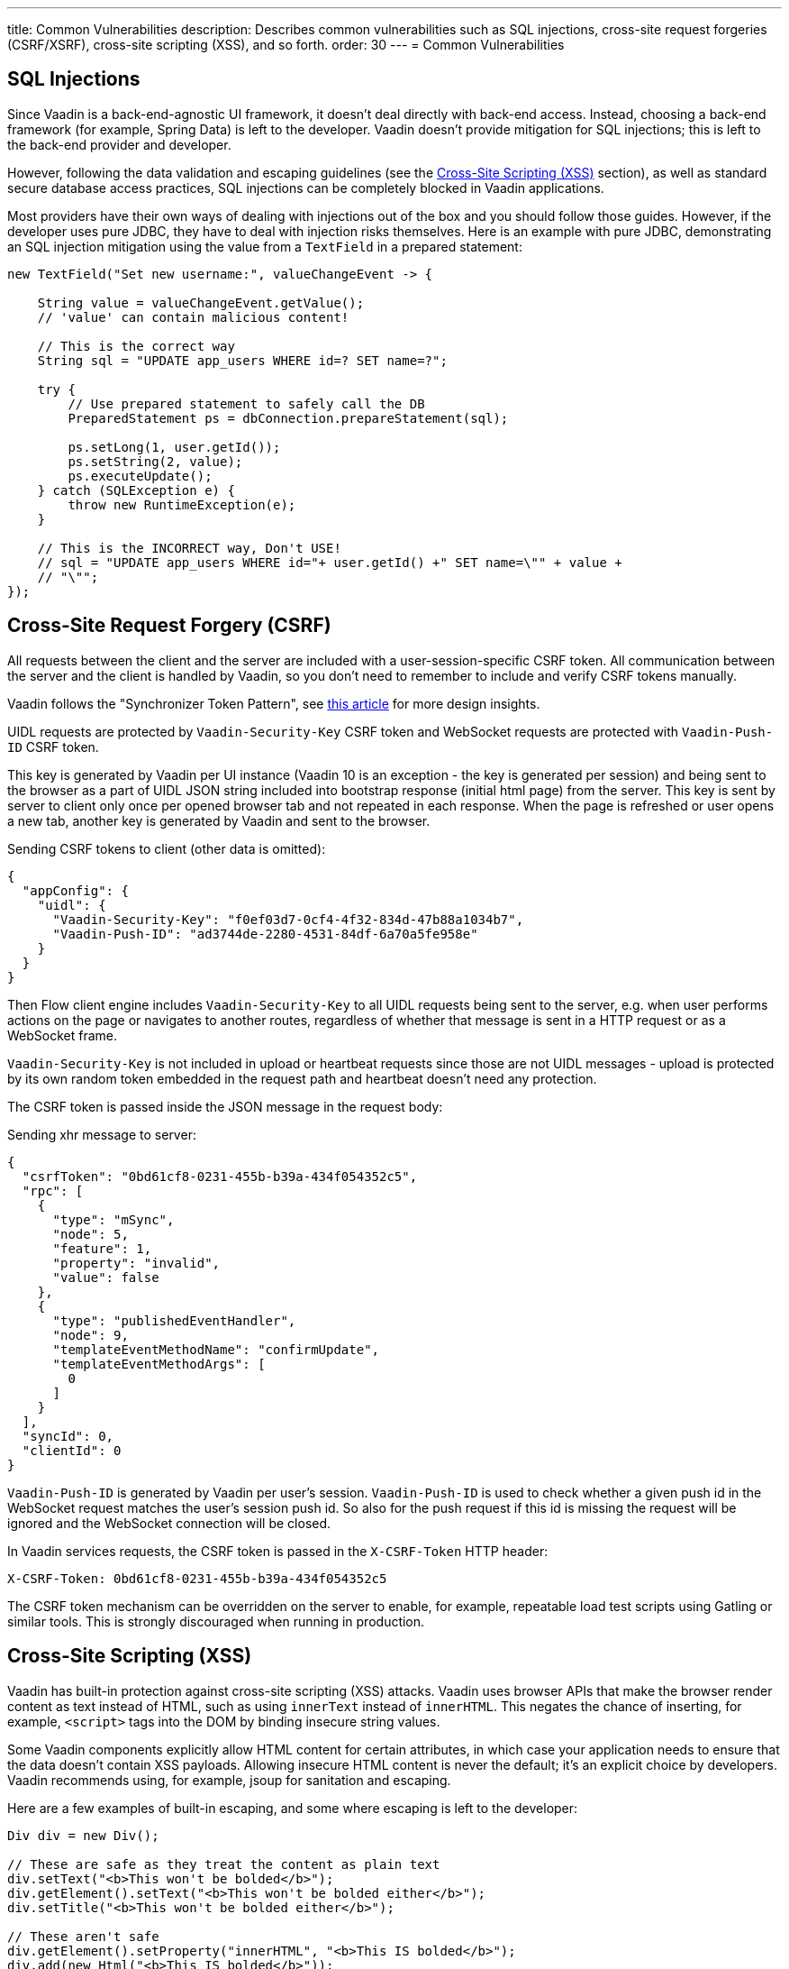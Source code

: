 ---
title: Common Vulnerabilities
description: Describes common vulnerabilities such as SQL injections, cross-site request forgeries (CSRF/XSRF), cross-site scripting (XSS), and so forth.
order: 30
---
= Common Vulnerabilities

// tag::sql-injections[]
== SQL Injections

Since Vaadin is a back-end-agnostic UI framework, it doesn't deal directly with back-end access.
Instead, choosing a back-end framework (for example, Spring Data) is left to the developer.
Vaadin doesn't provide mitigation for SQL injections; this is left to the back-end provider and developer.

However, following the data validation and escaping guidelines (see the <<xss>> section), as well as standard secure database access practices, SQL injections can be completely blocked in Vaadin applications.

Most providers have their own ways of dealing with injections out of the box and you should follow those guides.
However, if the developer uses pure JDBC, they have to deal with injection risks themselves.
Here is an example with pure JDBC, demonstrating an SQL injection mitigation using the value from a `TextField` in a prepared statement:
// end::sql-injections[]
[source,java]
----
new TextField("Set new username:", valueChangeEvent -> {

    String value = valueChangeEvent.getValue();
    // 'value' can contain malicious content!

    // This is the correct way
    String sql = "UPDATE app_users WHERE id=? SET name=?";

    try {
        // Use prepared statement to safely call the DB
        PreparedStatement ps = dbConnection.prepareStatement(sql);

        ps.setLong(1, user.getId());
        ps.setString(2, value);
        ps.executeUpdate();
    } catch (SQLException e) {
        throw new RuntimeException(e);
    }

    // This is the INCORRECT way, Don't USE!
    // sql = "UPDATE app_users WHERE id="+ user.getId() +" SET name=\"" + value +
    // "\"";
});
----
// tag::csrf[]
== Cross-Site Request Forgery (CSRF)

All requests between the client and the server are included with a user-session-specific CSRF token.
All communication between the server and the client is handled by Vaadin, so you don't need to remember to include and verify CSRF tokens manually.

Vaadin follows the "Synchronizer Token Pattern", see link:https://cheatsheetseries.owasp.org/cheatsheets/Cross-Site_Request_Forgery_Prevention_Cheat_Sheet.html#synchronizer-token-pattern[this article] for more design insights.

UIDL requests are protected by `Vaadin-Security-Key` CSRF token and WebSocket requests are protected with `Vaadin-Push-ID` CSRF token.

This key is generated by Vaadin per UI instance (Vaadin 10 is an exception - the key is generated per session) and being sent to the browser as a part of UIDL JSON string included into bootstrap response (initial html page) from the server.
This key is sent by server to client only once per opened browser tab and not repeated in each response.
When the page is refreshed or user opens a new tab, another key is generated by Vaadin and sent to the browser.

Sending CSRF tokens to client (other data is omitted):

[source,json]
----
{
  "appConfig": {
    "uidl": {
      "Vaadin-Security-Key": "f0ef03d7-0cf4-4f32-834d-47b88a1034b7",
      "Vaadin-Push-ID": "ad3744de-2280-4531-84df-6a70a5fe958e"
    }
  }
}
----

Then Flow client engine includes `Vaadin-Security-Key` to all UIDL requests being sent to the server, e.g. when user performs actions on the page or navigates to another routes, regardless of whether that message is sent in a HTTP request or as a WebSocket frame.

`Vaadin-Security-Key` is not included in upload or heartbeat requests since those are not UIDL messages - upload is protected by its own random token embedded in the request path and heartbeat doesn't need any protection.

The CSRF token is passed inside the JSON message in the request body:

Sending xhr message to server:
[source,json]
----
{
  "csrfToken": "0bd61cf8-0231-455b-b39a-434f054352c5",
  "rpc": [
    {
      "type": "mSync",
      "node": 5,
      "feature": 1,
      "property": "invalid",
      "value": false
    },
    {
      "type": "publishedEventHandler",
      "node": 9,
      "templateEventMethodName": "confirmUpdate",
      "templateEventMethodArgs": [
        0
      ]
    }
  ],
  "syncId": 0,
  "clientId": 0
}
----

`Vaadin-Push-ID` is generated by Vaadin per user's session.
`Vaadin-Push-ID` is used to check whether a given push id in the WebSocket request matches the user's session push id.
So also for the push request if this id is missing the request will be ignored and the WebSocket connection will be closed.

In Vaadin services requests, the CSRF token is passed in the `X-CSRF-Token` HTTP header:

[source]
----
X-CSRF-Token: 0bd61cf8-0231-455b-b39a-434f054352c5
----

The CSRF token mechanism can be overridden on the server to enable, for example, repeatable load test scripts using Gatling or similar tools.
This is strongly discouraged when running in production.

// end::csrf[]

// tag::xss[]
[[xss]]
== Cross-Site Scripting (XSS)

Vaadin has built-in protection against cross-site scripting (XSS) attacks.
Vaadin uses browser APIs that make the browser render content as text instead of HTML, such as using `innerText` instead of `innerHTML`.
This negates the chance of inserting, for example, `<script>` tags into the DOM by binding insecure string values.

Some Vaadin components explicitly allow HTML content for certain attributes, in which case your application needs to ensure that the data doesn't contain XSS payloads.
Allowing insecure HTML content is never the default; it's an explicit choice by developers.
Vaadin recommends using, for example, jsoup for sanitation and escaping.

Here are a few examples of built-in escaping, and some where escaping is left to the developer:
// end::xss[]
[source,java]
----
Div div = new Div();

// These are safe as they treat the content as plain text
div.setText("<b>This won't be bolded</b>");
div.getElement().setText("<b>This won't be bolded either</b>");
div.setTitle("<b>This won't be bolded either</b>");

// These aren't safe
div.getElement().setProperty("innerHTML", "<b>This IS bolded</b>");
div.add(new Html("<b>This IS bolded</b>"));

new Checkbox().setLabelAsHtml("<b>This is bolded too</b>");
----
// tag::xss-with-helper[]
The developer can use helpers to mitigate the risk when data isn't trusted.
Here is an example that transforms data that might have dangerous HTML to a safe format:
// end::xss-with-helper[]
[source,java]
----
String safeHtml = Jsoup.clean(dangerousText, Whitelist.relaxed());
new Checkbox().setLabelAsHtml(safeHtml);
----

=== Running Custom JavaScript

Sometimes application developers need to run custom scripts inside the application.
Running any script is an inherently unsafe operation, because scripts have full access to the entire client side.
It's especially dangerous if the script is stored somewhere other than the application code and loaded dynamically:

[source,java]
----
// The script below can do whatever it wants, use the method with care!
UI.getCurrent().getPage().executeJs("window.alert('This method is inherently unsafe');");

// This is especially dangerous!
// We can't know what the script contains, nor can we make it safe.
String script = getExternalScript();
UI.getCurrent().getPage().executeJs(script);
----

Scripts can't be automatically escaped, since any escaping would cause the script not to work, which would defeat the purpose of running a script.
Vaadin can't know which scripts are dangerous and which aren't.
It's up to the application developer to make sure that the scripts that are run are safe.
However, the developer can pass parameters to JS execution safely by using the following syntax:

[source,java]
----
// If the script is known:
String script = "window.alert($0)";

// These parameters are treated in a safe way
String scriptParam = getScriptParamFromDB();
UI.getCurrent().getPage().executeJs(script, scriptParam);
----

=== Using Templates

When using Polymer Templates in Vaadin applications, the developer needs to be extra careful when inserting data into the DOM, as well as using JavaScript.
Vaadin automatically uses String values safely when using a `TemplateModel` from the server side, but the framework has no control over what the developers do using HTML or JavaScript inside the template itself.
An example is binding a `TextField` with a JavaScript value directly to client-side logic; there is no guarantee that the input is safe, and it should be sanitized before use.

Reading values from template models and receiving Remote Procedure Calls (RPC) in server-side methods has the same caveats as discussed in the Data Validation section.
The developer should never trust values sent from the client.

// tag::java-serialization[]
== Java Serialization Vulnerability

A general security issue has been identified in programming language mechanics where the language allows execution of code that comes from serialized objects.
The Java language isn't immune to this; at least the Java Serialization framework, Remote Method Invocation (RMI), Java Management Extensions (JMX), and Java Message Service (JMS) features are vulnerable to it.

If the application is set up to deserialize Java objects (for example, using the libraries previously mentioned), an attacker can feed the system a malicious payload that gets deserialized into Java objects.
The attacker can then execute arbitrary code using specific language features (such as reflection).

Vaadin has published https://v.vaadin.com/security-alert-for-java-deserialization-of-untrusted-data-in-vaadin-severity-level-moderate[a security alert for this vulnerability].

The vulnerability can't be fixed in Vaadin, but developers must instead mitigate the risk using the methods described in the alert appendices.
// end::java-serialization[]


[discussion-id]`CB8041B3-5938-419F-A6C1-999F713A2A99`
